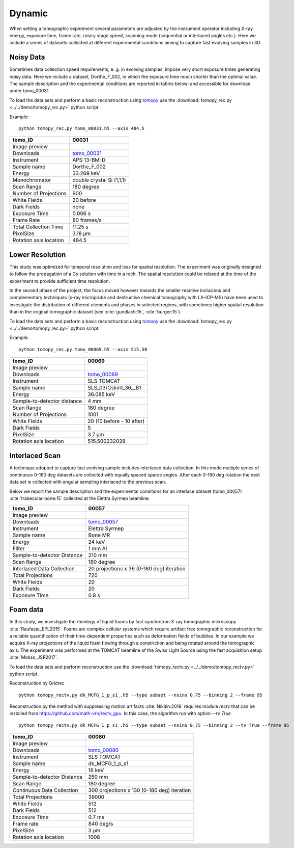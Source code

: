 Dynamic
-------

When setting a tomographic experiment several parameters are adjusted by the instrument operator 
including X-ray energy, exposure time, frame rate, rotary stage speed, scanning mode (sequential or 
interlaced angles etc.). Here we include a series of datasets collected at different experimental 
conditions aiming to capture fast evolving samples in 3D.


Noisy Data
~~~~~~~~~~

Sometimes data collection speed requirements, e. g. in evolving samples, impose very short 
exposure times generating noisy data.  Here we include a dataset, Dorthe_F_002, 
in which  the exposure time much shorter than the optimal value. 
The sample description and the experimental conditions are reported in tables below:
and accessible for download under tomo\_00031. 

To load the data sets and perform a basic reconstruction using `tomopy <https://tomopy.readthedocs.io>`_  use the 
:download:`tomopy_rec.py <../../demo/tomopy_rec.py>` python script.

Example: ::

    python tomopy_rec.py tomo_00031.h5 --axis 484.5

.. _tomo_00031: https://app.globus.org/file-manager?origin_id=e133a81a-6d04-11e5-ba46-22000b92c6ec&origin_path=%2Ftomobank%2Ftomo_00031%2F

.. |00031| image:: ../img/tomo_00031.png
    :width: 20pt
    :height: 20pt

+------------------------+------------------------------------+
| tomo_ID                |       00031                        | 
+========================+====================================+
| Image preview          |      |00031|                       | 
+------------------------+------------------------------------+
| Downloads              |      tomo_00031_                   |  
+------------------------+------------------------------------+
| Instrument             |      APS 13-BM-D                   | 
+------------------------+------------------------------------+
| Sample name            |      Dorthe_F_002                  | 
+------------------------+------------------------------------+
| Energy                 |      33.269 keV                    | 
+------------------------+------------------------------------+
| Monochromator          |      double crystal Si (1,1,1)     |  
+------------------------+------------------------------------+
| Scan Range             |      180 degree                    | 
+------------------------+------------------------------------+
| Number of Projections  |      900                           | 
+------------------------+------------------------------------+
| White Fields           |      20 before                     | 
+------------------------+------------------------------------+
| Dark Fields            |      none                          |  
+------------------------+------------------------------------+
| Exposure Time          |      0.006 s                       | 
+------------------------+------------------------------------+
| Frame Rate             |      80 frames/s                   | 
+------------------------+------------------------------------+
| Total Collection Time  |      11.25 s                       | 
+------------------------+------------------------------------+
| PixelSize              |      3.18 µm                       | 
+------------------------+------------------------------------+
| Rotation axis location |      484.5                         |
+------------------------+------------------------------------+

Lower Resolution 
~~~~~~~~~~~~~~~~

This study was optimized for temporal resolution and less for spatial resolution. 
The experiment was originally designed to follow the propagation of a Cs solution 
with time in a rock. The spatial resolution could be relaxed at the time of 
the experiment to provide sufficient time resolution. 

In the second phase of the project, the focus moved however towards the smaller reactive 
inclusions and complementary techniques (x-ray microprobe and destructive chemical 
tomography with LA-ICP-MS) have been used to investigate the distribution of different elements
and phases in selected regions, with sometimes higher spatial resolution than in the original
tomographic dataset (see :cite:`gundlach:15`, :cite:`burger:15`).


To load the data sets and perform a basic reconstruction using `tomopy <https://tomopy.readthedocs.io>`_  use the 
:download:`tomopy_rec.py <../../demo/tomopy_rec.py>` python script.

Example: ::

    python tomopy_rec.py tomo_00069.h5 --axis 515.50

.. _tomo_00069: https://app.globus.org/file-manager?origin_id=e133a81a-6d04-11e5-ba46-22000b92c6ec&origin_path=%2Ftomobank%2Ftomo_00069%2F

.. |00069| image:: ../img/tomo_00069.png
    :width: 20pt
    :height: 20pt

+-----------------------------+-------------------------------+
| tomo_ID                     |      00069                    | 
+=============================+===============================+
| Image preview               |     |00069|                   | 
+-----------------------------+-------------------------------+
| Downloads                   |     tomo_00069_               |  
+-----------------------------+-------------------------------+
| Instrument                  |     SLS TOMCAT                | 
+-----------------------------+-------------------------------+
| Sample name                 |     SLS_03/Cskin1_36__B1      | 
+-----------------------------+-------------------------------+
| Energy                      |     36.085 keV                | 
+-----------------------------+-------------------------------+
| Sample-to-detector distance |     4 mm                      |  
+-----------------------------+-------------------------------+
| Scan Range                  |     180 degree                | 
+-----------------------------+-------------------------------+
| Number of Projections       |     1001                      | 
+-----------------------------+-------------------------------+
| White Fields                |     20 (10 before - 10 after) | 
+-----------------------------+-------------------------------+
| Dark Fields                 |     5                         |  
+-----------------------------+-------------------------------+
| PixelSize                   |     3.7 µm                    | 
+-----------------------------+-------------------------------+
| Rotation axis location      |     515.500232028             |
+-----------------------------+-------------------------------+


Interlaced Scan
~~~~~~~~~~~~~~~

A technique adopted to capture fast evolving sample includes interlaced data collection.
In this mode multiple series of continuous 0-180 deg datasets are collected with 
equally spaced sparce angles. After each 0-180 deg rotation the next data set is collected 
with angular sampling interlaced to the previous scan.

Below we report the sample description and the experimental conditions for an interlace dataset
(tomo\_00057) :cite:`trabecular-bone:15`  collected at the Elettra Syrmep beamline.


.. _tomo_00057: https://app.globus.org/file-manager?origin_id=e133a81a-6d04-11e5-ba46-22000b92c6ec&origin_path=%2Ftomobank%2Ftomo_00057%2F

.. |00057| image:: ../img/tomo_00057.png
    :width: 20pt
    :height: 20pt

+-----------------------------+---------------------------------------------------------+
| tomo_ID                     |       00057                                             | 
+=============================+=========================================================+
| Image preview               |      |00057|                                            | 
+-----------------------------+---------------------------------------------------------+
| Downloads                   |      tomo_00057_                                        |  
+-----------------------------+---------------------------------------------------------+
| Instrument                  |      Elettra Syrmep                                     |
+-----------------------------+---------------------------------------------------------+
| Sample name                 |      Bone MR                                            |
+-----------------------------+---------------------------------------------------------+
| Energy                      |      24 keV                                             |
+-----------------------------+---------------------------------------------------------+
| Filter                      |      1 mm Al                                            | 
+-----------------------------+---------------------------------------------------------+
| Sample-to-detector Distance |      210 mm                                             |
+-----------------------------+---------------------------------------------------------+
| Scan Range                  |      180 degree                                         |
+-----------------------------+---------------------------------------------------------+
| Interlaced Data Collection  |      20 projections x 36 (0-180 deg) iteration          |
+-----------------------------+---------------------------------------------------------+
| Total Projections           |      720                                                |
+-----------------------------+---------------------------------------------------------+
| White Fields                |      20                                                 |
+-----------------------------+---------------------------------------------------------+
| Dark Fields                 |      20                                                 | 
+-----------------------------+---------------------------------------------------------+
| Exposure Time               |      0.8 s                                              |
+-----------------------------+---------------------------------------------------------+

Foam data
~~~~~~~~~

In this study, we investigate the rheology of liquid foams by fast synchrotron X-ray tomographic microscopy :cite:`Raufaste_EPL2015`. Foams are complex cellular systems which require artifact free tomographic reconstruction for a reliable quantification of their time-dependent properties such as deformation fields of bubbles. In our example we acquire X-ray projections of the liquid foam flowing through a constriction and being rotated around the tomographic axis. 
The experiment was performed at the TOMCAT beamline of the Swiss Light Source using the fast acquisition setup :cite:`Mokso_JSR2017`.

To load the data sets and perform reconstruction use the :download:`tomopy_rectv.py <../../demo/tomopy_rectv.py>` python script.

Reconstruction by Gridrec ::

        python tomopy_rectv.py dk_MCFG_1_p_s1_.h5 --type subset --nsino 0.75 --binning 2 --frame 95
        
Reconstruction by the method with suppressing motion artifacts :cite:`Nikitin:2019` requires module `rectv` that can be installed from https://github.com/math-vrn/rectv_gpu. In this case, the algorithm run with option `--tv True` ::

        python tomopy_rectv.py dk_MCFG_1_p_s1_.h5 --type subset --nsino 0.75 --binning 2 --tv True --frame 95


.. _tomo_00080: https://app.globus.org/file-manager?origin_id=e133a81a-6d04-11e5-ba46-22000b92c6ec&origin_path=%2Ftomobank%2Ftomo_00080%2F

.. |00080_0| image:: ../img/tomo_00080_0.png
    :width: 20pt
    :height: 20pt

.. |00080_1| image:: ../img/tomo_00080_1.png
    :width: 20pt
    :height: 20pt

+-----------------------------+---------------------------------------------------------+
| tomo_ID                     |      00080                                              | 
+=============================+=========================================================+
| Image preview               |      |00080_0| |00080_1|                                | 
+-----------------------------+---------------------------------------------------------+
| Downloads                   |      tomo_00080_                                        |  
+-----------------------------+---------------------------------------------------------+
| Instrument                  |      SLS TOMCAT                                         |
+-----------------------------+---------------------------------------------------------+
| Sample name                 |      dk_MCFG_1_p_s1                                     |
+-----------------------------+---------------------------------------------------------+
| Energy                      |      16 keV                                             |
+-----------------------------+---------------------------------------------------------+
| Sample-to-detector Distance |      250 mm                                             |
+-----------------------------+---------------------------------------------------------+
| Scan Range                  |      180 degree                                         |
+-----------------------------+---------------------------------------------------------+
| Continuous Data Collection  |      300 projections x 130 (0-180 deg) iteration        |
+-----------------------------+---------------------------------------------------------+
| Total Projections           |      39000                                              |
+-----------------------------+---------------------------------------------------------+
| White Fields                |      512                                                |
+-----------------------------+---------------------------------------------------------+
| Dark Fields                 |      512                                                | 
+-----------------------------+---------------------------------------------------------+
| Exposure Time               |      0.7 ms                                             |
+-----------------------------+---------------------------------------------------------+
| Frame rate                  |      840 deg/s                                          |
+-----------------------------+---------------------------------------------------------+
| PixelSize                   |      3 µm                                               | 
+-----------------------------+---------------------------------------------------------+
| Rotation axis location      |      1008                                               |
+-----------------------------+---------------------------------------------------------+


